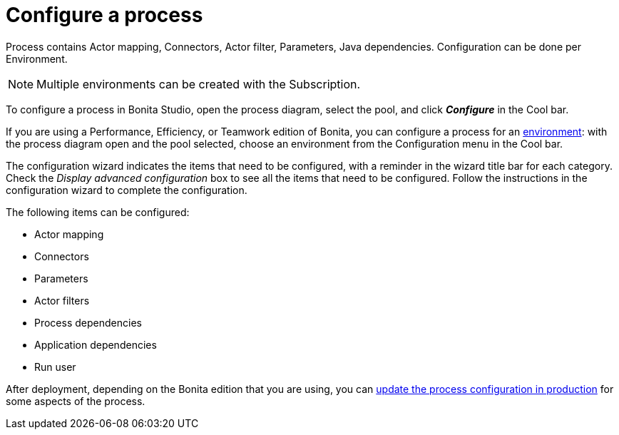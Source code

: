 = Configure a process
:description: Process contains Actor mapping, Connectors, Actor filter, Parameters, Java dependencies. Configuration can be done per Environment.

Process contains Actor mapping, Connectors, Actor filter, Parameters, Java dependencies. Configuration can be done per Environment.

[NOTE]
====

Multiple environments can be created with the Subscription.
====

To configure a process in Bonita Studio, open the process diagram, select the pool, and click *_Configure_* in the Cool bar.

If you are using a Performance, Efficiency, or Teamwork edition of Bonita, you can configure a process for an xref:environments.adoc[environment]:
with the process diagram open and the pool selected, choose an environment from
the Configuration menu in the Cool bar.

The configuration wizard indicates the items that need to be configured, with a reminder in the wizard title bar for each category. Check the _Display advanced configuration_ box to
see all the items that need to be configured. Follow the instructions in the configuration wizard to complete the configuration.

The following items can be configured:

* Actor mapping
* Connectors
* Parameters
* Actor filters
* Process dependencies
* Application dependencies
* Run user

After deployment, depending on the Bonita edition that you are using, you can xref:live-update.adoc[update the process configuration in production] for some aspects of the process.

